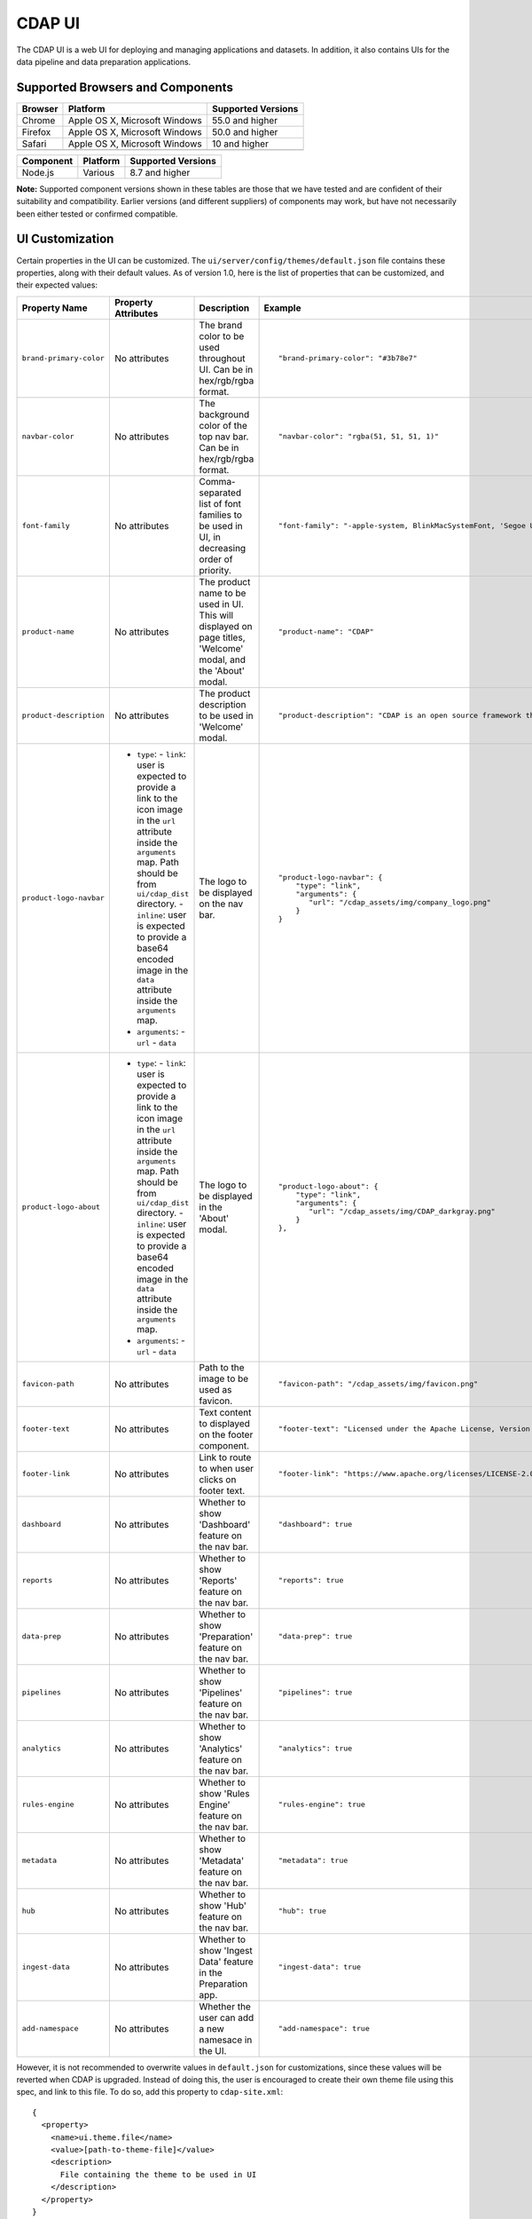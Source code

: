 .. meta::
    :author: Cask Data, Inc.
    :copyright: Copyright © 2014-2018 Cask Data, Inc.

.. _cdap-console:
.. _cdap-ui:

=======
CDAP UI
=======

The CDAP UI is a web UI for deploying and managing applications and datasets. In addition, it also contains UIs
for the data pipeline and data preparation applications.

Supported Browsers and Components
---------------------------------
+-------------------+--------------------------------+---------------------+
| Browser           | Platform                       | Supported Versions  |
+===================+================================+=====================+
| Chrome            | Apple OS X, Microsoft Windows  | 55.0 and higher     |
+-------------------+--------------------------------+---------------------+
| Firefox           | Apple OS X, Microsoft Windows  | 50.0 and higher     |
+-------------------+--------------------------------+---------------------+
| Safari            | Apple OS X, Microsoft Windows  | 10 and higher       |
+-------------------+--------------------------------+---------------------+
|                   |                                |                     |
+-------------------+--------------------------------+---------------------+


+-------------------+--------------------------------+---------------------+
| Component         | Platform                       | Supported Versions  |
+===================+================================+=====================+
| Node.js           | Various                        | 8.7 and higher      |
+-------------------+--------------------------------+---------------------+

**Note:** Supported component versions shown in these tables are those that we have tested
and are confident of their suitability and compatibility. Earlier versions (and different
suppliers) of components may work, but have not necessarily been either tested or
confirmed compatible.

UI Customization
---------------------------------
Certain properties in the UI can be customized. The ``ui/server/config/themes/default.json`` file contains these properties, along with their default values. As of version 1.0, here is the list of properties that can be customized, and their expected values:

.. highlight:: json-ellipsis

.. list-table::
   :widths: 15 30 20 30
   :header-rows: 1

   * - Property Name
     - Property Attributes
     - Description
     - Example

   * - ``brand-primary-color``
     - No attributes
     - The brand color to be used throughout UI. Can be in hex/rgb/rgba format.
     - .. container:: copyable copyable-text

         ::

          "brand-primary-color": "#3b78e7"

   * - ``navbar-color``
     - No attributes
     - The background color of the top nav bar. Can be in hex/rgb/rgba format.
     - .. container:: copyable copyable-text

         ::

          "navbar-color": "rgba(51, 51, 51, 1)"

   * - ``font-family``
     - No attributes
     - Comma-separated list of font families to be used in UI, in decreasing order of priority.
     - .. container:: copyable copyable-text

         ::

          "font-family": "-apple-system, BlinkMacSystemFont, 'Segoe UI', Roboto, 'Helvetica Neue', Arial, sans-serif"

   * - ``product-name``
     - No attributes
     - The product name to be used in UI. This will displayed on page titles, 'Welcome' modal, and the 'About' modal.
     - .. container:: copyable copyable-text

         ::

          "product-name": "CDAP"

   * - ``product-description``
     - No attributes
     - The product description to be used in 'Welcome' modal.
     - .. container:: copyable copyable-text

         ::

          "product-description": "CDAP is an open source framework that simplifies data application development, data integration, and data management."

   * - ``product-logo-navbar``
     - - ``type``:
         - ``link``: user is expected to provide a link to the icon image in the ``url`` attribute inside the ``arguments`` map. Path should be from ``ui/cdap_dist`` directory.
         - ``inline``: user is expected to provide a base64 encoded image in the ``data`` attribute inside the ``arguments`` map.
       - ``arguments``:
         - ``url``
         - ``data``
     - The logo to be displayed on the nav bar.
     - .. container:: copyable copyable-text

         ::

          "product-logo-navbar": {
              "type": "link",
              "arguments": {
                 "url": "/cdap_assets/img/company_logo.png"
              }
          }
   * - ``product-logo-about``
     - - ``type``:
         - ``link``: user is expected to provide a link to the icon image in the ``url`` attribute inside the ``arguments`` map. Path should be from ``ui/cdap_dist`` directory.
         - ``inline``: user is expected to provide a base64 encoded image in the ``data`` attribute inside the ``arguments`` map.
       - ``arguments``:
         - ``url``
         - ``data``
     - The logo to be displayed in the 'About' modal.
     - .. container:: copyable copyable-text

         ::

          "product-logo-about": {
              "type": "link",
              "arguments": {
                 "url": "/cdap_assets/img/CDAP_darkgray.png"
              }
          },

   * - ``favicon-path``
     - No attributes
     - Path to the image to be used as favicon.
     - .. container:: copyable copyable-text

         ::

          "favicon-path": "/cdap_assets/img/favicon.png"


   * - ``footer-text``
     - No attributes
     - Text content to displayed on the footer component.
     - .. container:: copyable copyable-text

         ::

          "footer-text": "Licensed under the Apache License, Version 2.0"

   * - ``footer-link``
     - No attributes
     - Link to route to when user clicks on footer text.
     - .. container:: copyable copyable-text

         ::

          "footer-link": "https://www.apache.org/licenses/LICENSE-2.0"

   * - ``dashboard``
     - No attributes
     - Whether to show 'Dashboard' feature on the nav bar.
     - .. container:: copyable copyable-text

         ::

          "dashboard": true

   * - ``reports``
     - No attributes
     - Whether to show 'Reports' feature on the nav bar.
     - .. container:: copyable copyable-text

         ::

          "reports": true

   * - ``data-prep``
     - No attributes
     - Whether to show 'Preparation' feature on the nav bar.
     - .. container:: copyable copyable-text

         ::

          "data-prep": true

   * - ``pipelines``
     - No attributes
     - Whether to show 'Pipelines' feature on the nav bar.
     - .. container:: copyable copyable-text

         ::

          "pipelines": true

   * - ``analytics``
     - No attributes
     - Whether to show 'Analytics' feature on the nav bar.
     - .. container:: copyable copyable-text

         ::

          "analytics": true

   * - ``rules-engine``
     - No attributes
     - Whether to show 'Rules Engine' feature on the nav bar.
     - .. container:: copyable copyable-text

         ::

          "rules-engine": true

   * - ``metadata``
     - No attributes
     - Whether to show 'Metadata' feature on the nav bar.
     - .. container:: copyable copyable-text

         ::

          "metadata": true

   * - ``hub``
     - No attributes
     - Whether to show 'Hub' feature on the nav bar.
     - .. container:: copyable copyable-text

         ::

          "hub": true

   * - ``ingest-data``
     - No attributes
     - Whether to show 'Ingest Data' feature in the Preparation app.
     - .. container:: copyable copyable-text

         ::

          "ingest-data": true


   * - ``add-namespace``
     - No attributes
     - Whether the user can add a new namesace in the UI.
     - .. container:: copyable copyable-text

         ::

          "add-namespace": true

However, it is not recommended to overwrite values in ``default.json`` for customizations, since these values will be reverted when CDAP is upgraded. Instead of doing this, the user is encouraged to create their own theme file using this spec, and link to this file. To do so, add this property to ``cdap-site.xml``::

    {
      <property>
        <name>ui.theme.file</name>
        <value>[path-to-theme-file]</value>
        <description>
          File containing the theme to be used in UI
        </description>
      </property>
    }

After updating this property (or changing values in ``default.json``), the changes will be reflected in CDAP UI after CDAP is restarted.
